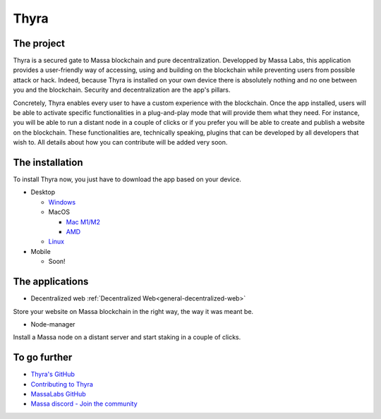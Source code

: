 Thyra
=====

The project
-----------

Thyra is a secured gate to Massa blockchain and pure decentralization.
Developped by Massa Labs, this application provides a user-friendly way of accessing,
using and building on the blockchain while preventing users from possible attack or hack.
Indeed, because Thyra is installed on your own device there is absolutely nothing
and no one between you and the blockchain. Security and decentralization are the app's pillars.

Concretely, Thyra enables every user to have a custom experience with the blockchain.
Once the app installed, users will be able to activate specific functionalities in a plug-and-play mode
that will provide them what they need. For instance, you will be able to run a distant node in a couple of clicks
or if you prefer you will be able to create and publish a website on the blockchain.
These functionalities are, technically speaking, plugins that can be developed by all developers that wish to.
All details about how you can contribute will be added very soon.

The installation
----------------

To install Thyra now, you just have to download the app based on your device.

* Desktop

  * `Windows <https://github.com/massalabs/thyra/releases/latest/download/thyra-installer_windows_amd64.exe>`_
  * MacOS

    * `Mac M1/M2 <https://github.com/massalabs/thyra/releases/latest/download/thyra-installer_darwin_arm64.tar.gz>`_
    * `AMD <https://github.com/massalabs/thyra/releases/latest/download/thyra-installer_darwin_amd64.tar.gz>`_

  * `Linux <https://github.com/massalabs/thyra/releases/latest/download/thyra-installer_linux_amd64.tar.gz>`_

* Mobile

  * Soon!


The applications
----------------

* Decentralized web :ref:`Decentralized Web<general-decentralized-web>`

Store your website on Massa blockchain in the right way, the way it was meant be.

* Node-manager

Install a Massa node on a distant server and start staking in a couple of clicks.


To go further
-------------


* `Thyra's GitHub <https://github.com/massalabs/thyra>`_
* `Contributing to Thyra <https://github.com/massalabs/thyra/blob/main/CONTRIBUTING.md>`_
* `MassaLabs GitHub <https://github.com/massalabs/massa>`_
* `Massa discord - Join the community <discord.gg/massa>`_
